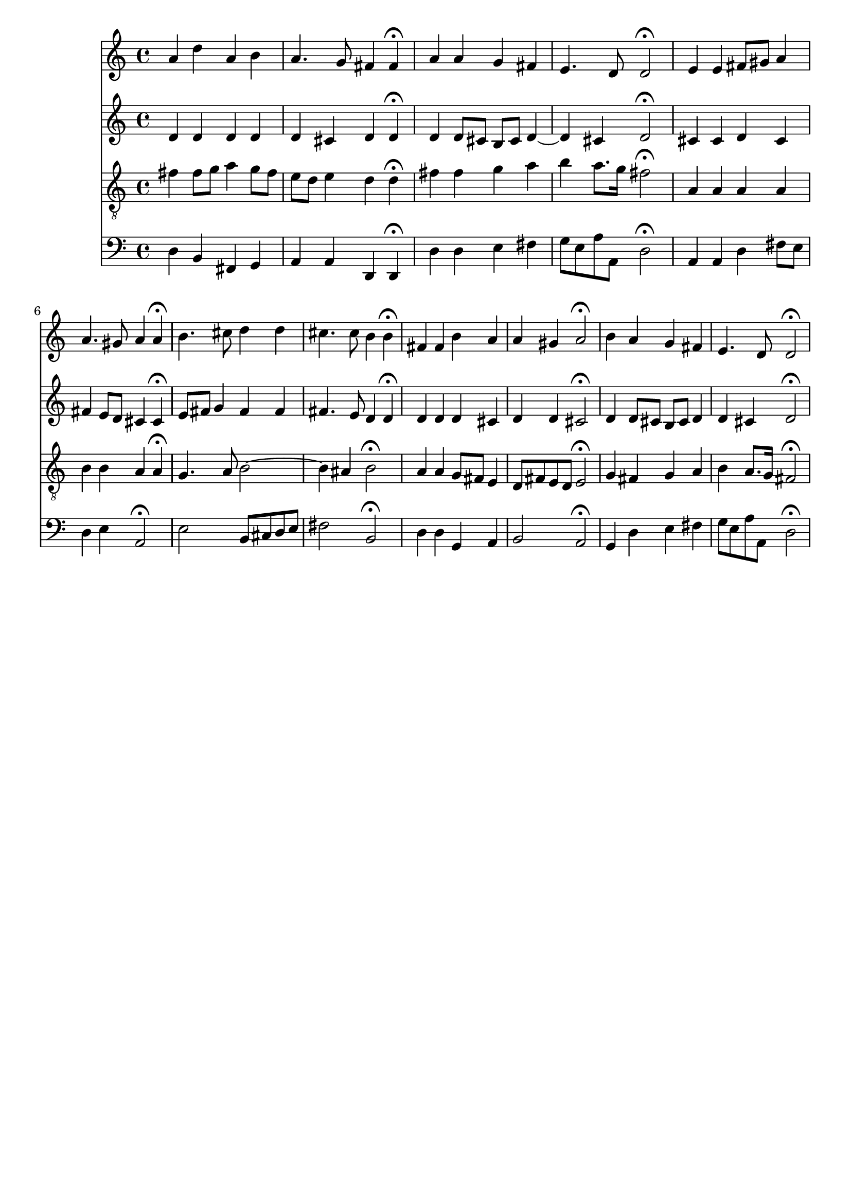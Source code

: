 % Error: Unknown key signatue *k[f#c#] in combination with the key *D:
% 	Line:  16
% 	Field: 4
% Error: Unknown key signatue *k[f#c#] in combination with the key *D:
% 	Line:  16
% 	Field: 3
% Error: Unknown key signatue *k[f#c#] in combination with the key *D:
% 	Line:  16
% 	Field: 2
% Error: Unknown key signatue *k[f#c#] in combination with the key *D:
% 	Line:  16
% 	Field: 1

%%%COM:	Bach, Johann Sebastian
%%%CDT:	1685/02/21/-1750/07/28/
%%%OTL@@DE:	Alle Menschen m&uuml;ssen sterben
%%%SCT:	BWV 262
%%%PC#:	153
%%%hymn: Jakob Hintze (1622-1702)
%%%AGN:	chorale

\version "2.18.2"

\header {
  tagline = ""
}

partIZA = \relative c'' {
		% *ICvox
		% *Isoprn
		% *I"Soprano
		% *>[A,A,B]
		% *>norep[A,B]
		% *>A
  \clef "treble"		% *clefG2
  		% *k[f#c#]
		% *D:
		% *M4/4
		% *met(c)
		% *MM100
		% =1-
  a4		% 4a
  d		% 4dd
  a		% 4a
  b		% 4b
		% =2
  a4.		% 4.a
  g8		% 8g
  fis4		% 4f#
  fis\fermata		% 4f#;
		% =3
  a		% 4a
  a		% 4a
  g		% 4g
  fis		% 4f#
		% =4
  e4.		% 4.e
  d8		% 8d
  d2\fermata		% 2d;
		% =5:|!
}

partIZB = \relative c' {
		% *>B
  e4		% 4e
  e		% 4e
  fis8		% 8f#L
  gis		% 8g#J
  a4		% 4a
		% =6
  a4.		% 4.a
  gis8		% 8g#
  a4		% 4a
  a\fermata		% 4a;
		% =7
  b4.		% 4.b
  cis8		% 8cc#
  d4		% 4dd
  d		% 4dd
		% =8
  cis4.		% 4.cc#
  cis8		% 8cc#
  b4		% 4b
  b\fermata		% 4b;
		% =9
  fis		% 4f#
  fis		% 4f#
  b		% 4b
  a		% 4a
		% =10
  a		% 4a
  gis		% 4g#
  a2\fermata		% 2a;
		% =11
  b4		% 4b
  a		% 4a
  g		% 4gnX
  fis		% 4f#
		% =12
  e4.		% 4.e
  d8		% 8d
  d2\fermata		% 2d;
		% ==
		% *-
}

partIIZA = \relative c' {
		% *ICvox
		% *Ialto
		% *I"Alto
		% *>[A,A,B]
		% *>norep[A,B]
		% *>A
  \clef "treble"		% *clefG2
  		% *k[f#c#]
		% *D:
		% *M4/4
		% *met(c)
		% *MM100
		% =1-
  d4		% 4d
  d		% 4d
  d		% 4d
  d		% 4d
		% =2
  d		% 4d
  cis		% 4c#
  d		% 4d
  d\fermata		% 4d;
		% =3
  d		% 4d
  d8		% 8dL
  cis		% 8c#J
  b		% 8BL
  cis		% 8c#J
  d4~		% [4d
		% =4
  d		% 4d]
  cis		% 4c#
  d2\fermata		% 2d;
		% =5:|!
}

partIIZB = \relative c' {
		% *>B
  cis4		% 4c#
  cis		% 4c#
  d		% 4d
  cis		% 4c#
		% =6
  fis		% 4f#
  e8		% 8eL
  d		% 8dJ
  cis4		% 4c#
  cis\fermata		% 4c#;
		% =7
  e8		% 8eL
  fis		% 8f#J
  g4		% 4gnX
  fis		% 4f#
  fis		% 4f#
		% =8
  fis4.		% 4.f#
  e8		% 8e
  d4		% 4d
  d\fermata		% 4d;
		% =9
  d		% 4d
  d		% 4d
  d		% 4d
  cis		% 4c#
		% =10
  d		% 4d
  d		% 4d
  cis2\fermata		% 2c#;
		% =11
  d4		% 4d
  d8		% 8dL
  cis		% 8c#J
  b		% 8BL
  cis		% 8c#J
  d4		% 4d
		% =12
  d		% 4d
  cis		% 4c#
  d2\fermata		% 2d;
		% ==
		% *-
}

partIIIZA = \relative c' {
		% *ICvox
		% *Itenor
		% *I"Tenor
		% *>[A,A,B]
		% *>norep[A,B]
		% *>A
  \clef "treble_8"		% *clefGv2
  		% *k[f#c#]
		% *D:
		% *M4/4
		% *met(c)
		% *MM100
		% =1-
  fis4		% 4F#
  fis8		% 8F#L
  g		% 8GJ
  a4		% 4A
  g8		% 8GL
  fis		% 8F#J
		% =2
  e		% 8EL
  d		% 8DJ
  e4		% 4E
  d		% 4D
  d\fermata		% 4D;
		% =3
  fis		% 4F#
  fis		% 4F#
  g		% 4G
  a		% 4A
		% =4
  b		% 4B
  a8.		% 8.AL
  g16		% 16GJk
  fis2\fermata		% 2F#;
		% =5:|!
}

partIIIZB = \relative c' {
		% *>B
  a4		% 4A
  a		% 4A
  a		% 4A
  a		% 4A
		% =6
  b		% 4B
  b		% 4B
  a		% 4A
  a\fermata		% 4A;
		% =7
  g4.		% 4.GnX
  a8		% 8A
  b2~		% [2B
		% =8
  b4		% 4B]
  ais		% 4A#
  b2\fermata		% 2B;
		% =9
  a4		% 4AnX
  a		% 4A
  g8		% 8GL
  fis		% 8F#J
  e4		% 4E
		% =10
  d8		% 8DL
  fis		% 8F#
  e		% 8E
  d		% 8DJ
  e2\fermata		% 2E;
		% =11
  g4		% 4G
  fis		% 4F#
  g		% 4G
  a		% 4A
		% =12
  b		% 4B
  a8.		% 8.AL
  g16		% 16GJk
  fis2\fermata		% 2F#;
		% ==
		% *-
}

partIVZA = \relative c {
		% *ICvox
		% *Ibass
		% *I"Bass
		% *>[A,A,B]
		% *>norep[A,B]
		% *>A
  \clef "bass"		% *clefF4
  		% *k[f#c#]
		% *D:
		% *M4/4
		% *met(c)
		% *MM100
		% =1-
  d4		% 4D
  b		% 4BB
  fis		% 4FF#
  g		% 4GG
		% =2
  a		% 4AA
  a		% 4AA
  d,		% 4DD
  d\fermata		% 4DD;
		% =3
  d'		% 4D
  d		% 4D
  e		% 4E
  fis		% 4F#
		% =4
  g8		% 8GL
  e		% 8E
  a		% 8A
  a,		% 8AAJ
  d2\fermata		% 2D;
		% =5:|!
}

partIVZB = \relative c {
		% *>B
  a4		% 4AA
  a		% 4AA
  d		% 4D
  fis8		% 8F#L
  e		% 8EJ
		% =6
  d4		% 4D
  e		% 4E
  a,2\fermata		% 2AA;
		% =7
  e'		% 2E
  b8		% 8BBL
  cis		% 8C#
  d		% 8D
  e		% 8EJ
		% =8
  fis2		% 2F#
  b,\fermata		% 2BB;
		% =9
  d4		% 4D
  d		% 4D
  g,		% 4GG
  a		% 4AA
		% =10
  b2		% 2BB
  a\fermata		% 2AA;
		% =11
  g4		% 4GG
  d'		% 4D
  e		% 4E
  fis		% 4F#
		% =12
  g8		% 8GL
  e		% 8E
  a		% 8A
  a,		% 8AAJ
  d2\fermata		% 2D;
		% ==
		% *-
}

partI = \new Staff {
  \partIZA \partIZB 
}

partII = \new Staff {
  \partIIZA \partIIZB 
}

partIII = \new Staff {
  \partIIIZA \partIIIZB 
}

partIV = \new Staff {
  \partIVZA \partIVZB 
}

\score {
  <<
  { \partI }
  { \partII }
  { \partIII }
  { \partIV }
  >>
}
